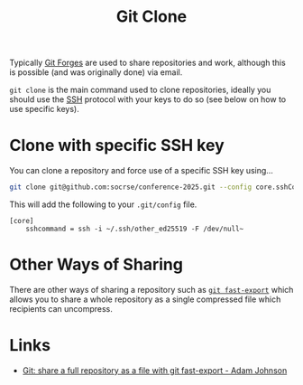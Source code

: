 :PROPERTIES:
:ID:       56e77917-c81f-4910-ac8b-206f712e336c
:mtime:    20250715215817 20241118163519
:ctime:    20241118163519
:END:
#+TITLE: Git Clone
#+FILETAGS: :git:clone:github:gitlab:codeberg:forgejo:

Typically [[id:28ffcc43-9dff-4de8-a211-277c5346a642][Git Forges]] are used to share repositories and work, although this is possible (and was originally done) via
email.

~git clone~ is the main command used to clone repositories, ideally you should use the [[id:ae1e9b97-feb0-4f1a-b804-b89edaf5a790][SSH]] protocol with your keys to do
so (see below on how to use specific keys).

* Clone with specific SSH key

You can clone a repository and force use of a specific SSH key using...

#+begin_src sh
git clone git@github.com:socrse/conference-2025.git --config core.sshCommand="ssh -i ~/.ssh/other_ed25519 -F /dev/null"
#+end_src

This will add the following to your ~.git/config~ file.

#+begin_src config
[core]
    sshcommand = ssh -i ~/.ssh/other_ed25519 -F /dev/null~
#+end_src

* Other Ways of Sharing

There are other ways of sharing a repository such as [[https://adamj.eu/tech/2025/07/15/git-share-fast-export/][~git fast-export~]] which allows you to share a whole repository as a
single compressed file which recipients can uncompress.

* Links

+ [[https://adamj.eu/tech/2025/07/15/git-share-fast-export/][Git: share a full repository as a file with git fast-export - Adam Johnson]]
